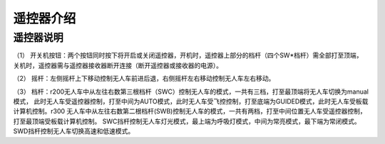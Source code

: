 遥控器介绍
=========================

遥控器说明
-------------

.. image:: ../../images/bases/FS-i6S.png

（1） 开关机按钮：两个按钮同时按下将开启或关闭遥控器，开机时，遥控器上部分的档杆（四个SW*档杆）需全部打至顶端，
关机时，遥控器需与遥控器接收器断开连接（断开遥控器或接收器的电源）。

（2） 摇杆：左侧摇杆上下移动控制无人车前进后退，右侧摇杆左右移动控制无人车左右移动。

（3） 档杆：r200无人车中从左往右数第三根档杆（SWC）控制无人车的模式，一共有三档，打至最顶端将无人车切换为manual模式，
此时无人车受遥控器控制，打至中间为AUTO模式，此时无人车受飞控控制，打至底端为GUIDED模式，此时无人车受板载计算机控制。r300
无人车中从左往右数第二根档杆(SWB)控制无人车的模式，一共有两档，打至中间位置无人车受遥控器控制，打至最顶端受板载计算机控制。
SWC挡杆控制无人车灯光模式，最上端为呼吸灯模式，中间为常亮模式，最下端为常闭模式。SWD挡杆控制无人车切换高速和低速模式。
